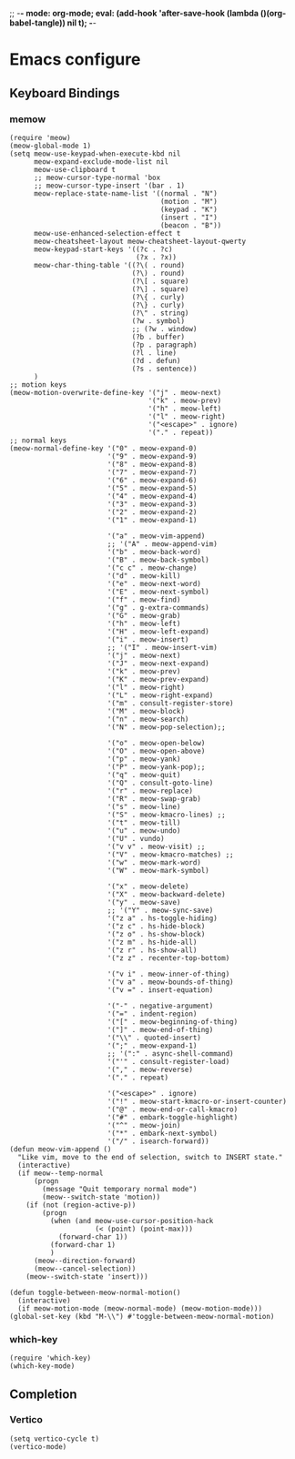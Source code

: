 ;; -*- mode: org-mode; eval: (add-hook 'after-save-hook (lambda ()(org-babel-tangle)) nil t); -*-
 
* Emacs configure
#+PROPERTY: header-args  :tangle "~/.emacs.d/init.el"
** Keyboard Bindings
*** memow
#+name: meow
#+begin_src elisp
(require 'meow)
(meow-global-mode 1)
(setq meow-use-keypad-when-execute-kbd nil
      meow-expand-exclude-mode-list nil
      meow-use-clipboard t
      ;; meow-cursor-type-normal 'box
      ;; meow-cursor-type-insert '(bar . 1)
      meow-replace-state-name-list '((normal . "N")
                                     (motion . "M")
                                     (keypad . "K")
                                     (insert . "I")
                                     (beacon . "B"))
      meow-use-enhanced-selection-effect t
      meow-cheatsheet-layout meow-cheatsheet-layout-qwerty
      meow-keypad-start-keys '((?c . ?c)
                               (?x . ?x))
      meow-char-thing-table '((?\( . round)
                              (?\) . round)
                              (?\[ . square)
                              (?\] . square)
                              (?\{ . curly)
                              (?\} . curly)
                              (?\" . string)
                              (?w . symbol)
                              ;; (?w . window)
                              (?b . buffer)
                              (?p . paragraph)
                              (?l . line)
                              (?d . defun)
                              (?s . sentence))
      )
;; motion keys
(meow-motion-overwrite-define-key '("j" . meow-next)
                                  '("k" . meow-prev)
                                  '("h" . meow-left)
                                  '("l" . meow-right)
                                  '("<escape>" . ignore)
                                  '("." . repeat))
;; normal keys
(meow-normal-define-key '("0" . meow-expand-0)
                        '("9" . meow-expand-9)
                        '("8" . meow-expand-8)
                        '("7" . meow-expand-7)
                        '("6" . meow-expand-6)
                        '("5" . meow-expand-5)
                        '("4" . meow-expand-4)
                        '("3" . meow-expand-3)
                        '("2" . meow-expand-2)
                        '("1" . meow-expand-1)

                        '("a" . meow-vim-append)
                        ;; '("A" . meow-append-vim)
                        '("b" . meow-back-word)
                        '("B" . meow-back-symbol)
                        '("c c" . meow-change)
                        '("d" . meow-kill)
                        '("e" . meow-next-word)
                        '("E" . meow-next-symbol)
                        '("f" . meow-find)
                        '("g" . g-extra-commands)
                        '("G" . meow-grab)
                        '("h" . meow-left)
                        '("H" . meow-left-expand)
                        '("i" . meow-insert)
                        ;; '("I" . meow-insert-vim)
                        '("j" . meow-next)
                        '("J" . meow-next-expand)
                        '("k" . meow-prev)
                        '("K" . meow-prev-expand)
                        '("l" . meow-right)
                        '("L" . meow-right-expand)
                        '("m" . consult-register-store)
                        '("M" . meow-block)
                        '("n" . meow-search)
                        '("N" . meow-pop-selection);;

                        '("o" . meow-open-below)
                        '("O" . meow-open-above)
                        '("p" . meow-yank)
                        '("P" . meow-yank-pop);;
                        '("q" . meow-quit)
                        '("Q" . consult-goto-line)
                        '("r" . meow-replace)
                        '("R" . meow-swap-grab)
                        '("s" . meow-line)
                        '("S" . meow-kmacro-lines) ;;
                        '("t" . meow-till)
                        '("u" . meow-undo)
                        '("U" . vundo)
                        '("v v" . meow-visit) ;;
                        '("V" . meow-kmacro-matches) ;;
                        '("w" . meow-mark-word)
                        '("W" . meow-mark-symbol)

                        '("x" . meow-delete)
                        '("X" . meow-backward-delete)
                        '("y" . meow-save)
                        ;; '("Y" . meow-sync-save)
                        '("z a" . hs-toggle-hiding)
                        '("z c" . hs-hide-block)
                        '("z o" . hs-show-block)
                        '("z m" . hs-hide-all)
                        '("z r" . hs-show-all)
                        '("z z" . recenter-top-bottom)

                        '("v i" . meow-inner-of-thing)
                        '("v a" . meow-bounds-of-thing)
                        '("v =" . insert-equation)

                        '("-" . negative-argument)
                        '("=" . indent-region)
                        '("[" . meow-beginning-of-thing)
                        '("]" . meow-end-of-thing)
                        '("\\" . quoted-insert)
                        '(";" . meow-expand-1)
                        ;; '(":" . async-shell-command)
                        '("'" . consult-register-load)
                        '("," . meow-reverse)
                        '("." . repeat)

                        '("<escape>" . ignore)
                        '("!" . meow-start-kmacro-or-insert-counter)
                        '("@" . meow-end-or-call-kmacro)
                        '("#" . embark-toggle-highlight)
                        '("^" . meow-join)
                        '("*" . embark-next-symbol)
                        '("/" . isearch-forward))
(defun meow-vim-append ()
  "Like vim, move to the end of selection, switch to INSERT state."
  (interactive)
  (if meow--temp-normal
      (progn
        (message "Quit temporary normal mode")
        (meow--switch-state 'motion))
    (if (not (region-active-p))
        (progn
          (when (and meow-use-cursor-position-hack
                     (< (point) (point-max)))
            (forward-char 1))
          (forward-char 1)
          )
      (meow--direction-forward)
      (meow--cancel-selection))
    (meow--switch-state 'insert)))

(defun toggle-between-meow-normal-motion()
  (interactive)
  (if meow-motion-mode (meow-normal-mode) (meow-motion-mode)))
(global-set-key (kbd "M-\\") #'toggle-between-meow-normal-motion)
#+end_src

*** which-key
#+name: which-key
#+begin_src elisp
(require 'which-key)
(which-key-mode)
#+end_src

** Completion
*** Vertico
#+name: vertico
#+begin_src elisp
(setq vertico-cycle t)
(vertico-mode)
#+end_src

